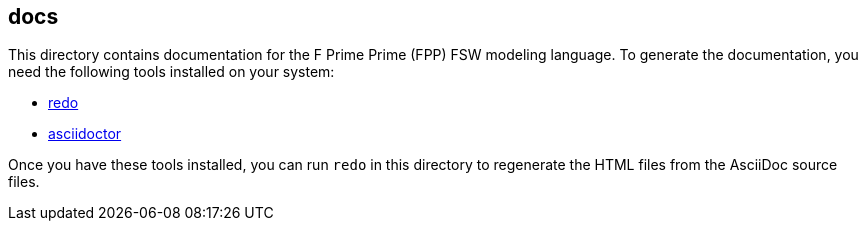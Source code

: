== docs

This directory contains documentation for the F Prime Prime (FPP)
FSW modeling language.
To generate the documentation, you need the following tools installed on your 
system:

* https://github.com/bocchino/redo[redo]

* https://asciidoctor.org[asciidoctor]

Once you have these tools installed, you can run `redo` in this directory
to regenerate the HTML files from the AsciiDoc source files.
